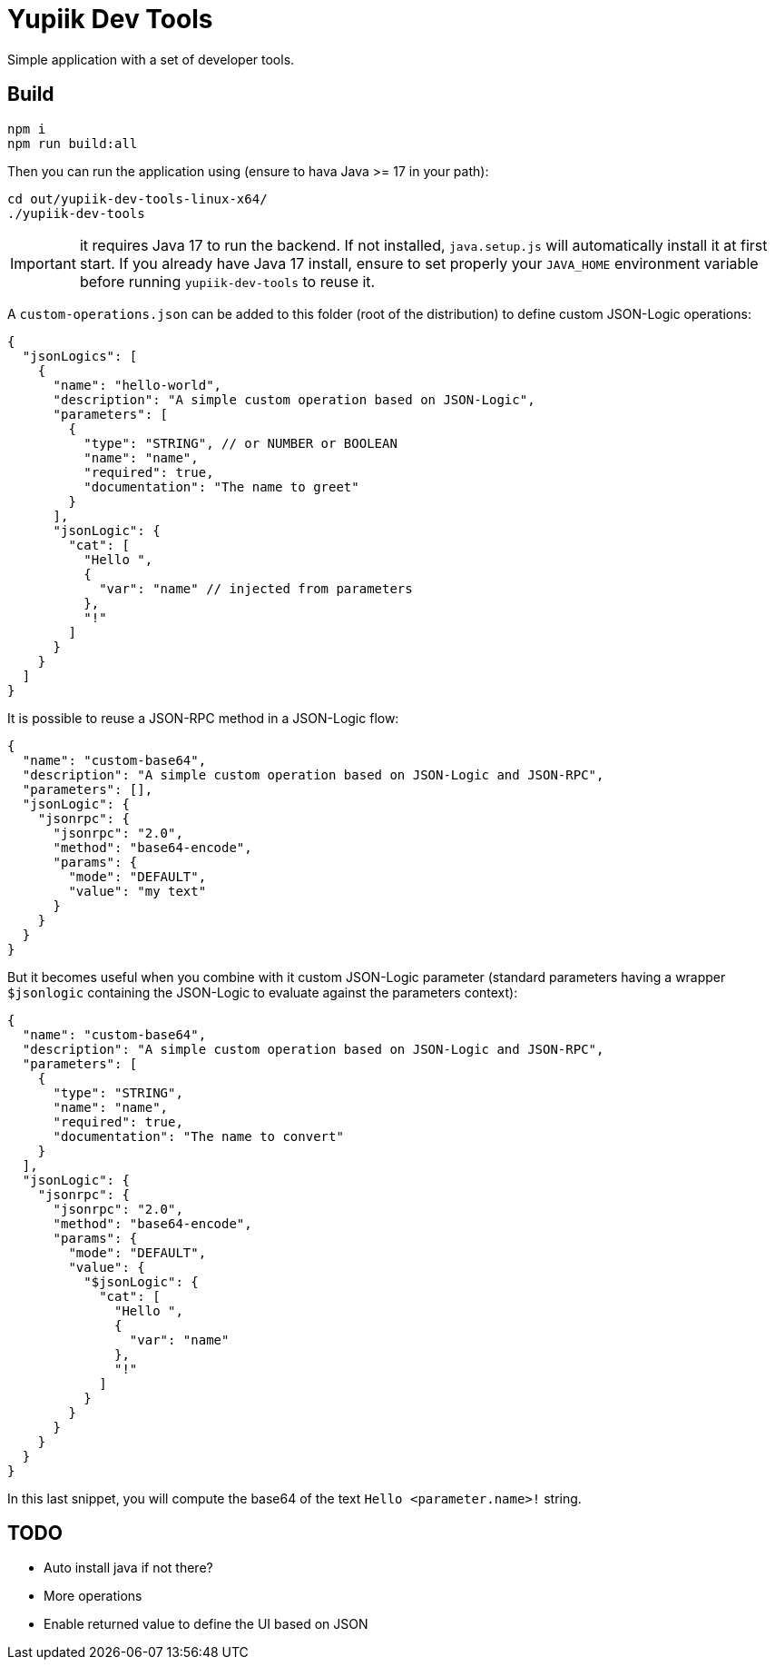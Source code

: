 = Yupiik Dev Tools

Simple application with a set of developer tools.

== Build

[source,bash]
----
npm i
npm run build:all
----

Then you can run the application using (ensure to hava Java >= 17 in your path):

[source,bash]
----
cd out/yupiik-dev-tools-linux-x64/
./yupiik-dev-tools
----

IMPORTANT: it requires Java 17 to run the backend. If not installed, `java.setup.js` will automatically install it at first start.
If you already have Java 17 install, ensure to set properly your `JAVA_HOME` environment variable before running `yupiik-dev-tools` to reuse it.

A `custom-operations.json` can be added to this folder (root of the distribution) to define custom JSON-Logic operations:

[source,json]
----
{
  "jsonLogics": [
    {
      "name": "hello-world",
      "description": "A simple custom operation based on JSON-Logic",
      "parameters": [
        {
          "type": "STRING", // or NUMBER or BOOLEAN
          "name": "name",
          "required": true,
          "documentation": "The name to greet"
        }
      ],
      "jsonLogic": {
        "cat": [
          "Hello ",
          {
            "var": "name" // injected from parameters
          },
          "!"
        ]
      }
    }
  ]
}
----

It is possible to reuse a JSON-RPC method in a JSON-Logic flow:

[source,json]
----
{
  "name": "custom-base64",
  "description": "A simple custom operation based on JSON-Logic and JSON-RPC",
  "parameters": [],
  "jsonLogic": {
    "jsonrpc": {
      "jsonrpc": "2.0",
      "method": "base64-encode",
      "params": {
        "mode": "DEFAULT",
        "value": "my text"
      }
    }
  }
}
----

But it becomes useful when you combine with it custom JSON-Logic parameter (standard parameters having a wrapper `$jsonlogic` containing the JSON-Logic to evaluate against the parameters context):

[source,json]
----
{
  "name": "custom-base64",
  "description": "A simple custom operation based on JSON-Logic and JSON-RPC",
  "parameters": [
    {
      "type": "STRING",
      "name": "name",
      "required": true,
      "documentation": "The name to convert"
    }
  ],
  "jsonLogic": {
    "jsonrpc": {
      "jsonrpc": "2.0",
      "method": "base64-encode",
      "params": {
        "mode": "DEFAULT",
        "value": {
          "$jsonLogic": {
            "cat": [
              "Hello ",
              {
                "var": "name"
              },
              "!"
            ]
          }
        }
      }
    }
  }
}
----
In this last snippet, you will compute the base64 of the text `Hello <parameter.name>!` string.

== TODO

* Auto install java if not there?
* More operations
* Enable returned value to define the UI based on JSON
